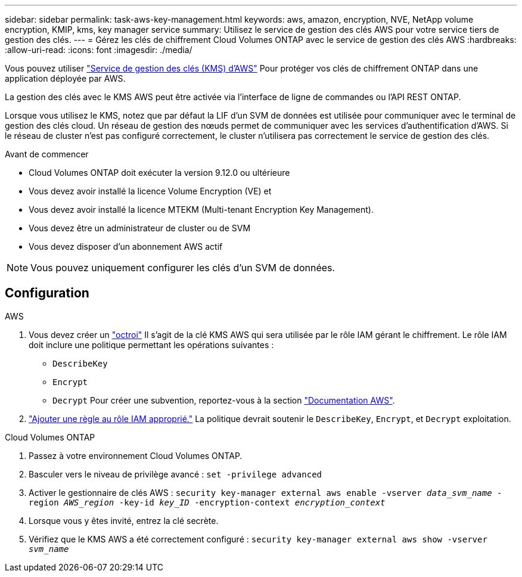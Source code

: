---
sidebar: sidebar 
permalink: task-aws-key-management.html 
keywords: aws, amazon, encryption, NVE, NetApp volume encryption, KMIP, kms, key manager service 
summary: Utilisez le service de gestion des clés AWS pour votre service tiers de gestion des clés. 
---
= Gérez les clés de chiffrement Cloud Volumes ONTAP avec le service de gestion des clés AWS
:hardbreaks:
:allow-uri-read: 
:icons: font
:imagesdir: ./media/


[role="lead"]
Vous pouvez utiliser link:https://docs.aws.amazon.com/kms/latest/developerguide/overview.html["Service de gestion des clés (KMS) d'AWS"^] Pour protéger vos clés de chiffrement ONTAP dans une application déployée par AWS.

La gestion des clés avec le KMS AWS peut être activée via l'interface de ligne de commandes ou l'API REST ONTAP.

Lorsque vous utilisez le KMS, notez que par défaut la LIF d'un SVM de données est utilisée pour communiquer avec le terminal de gestion des clés cloud. Un réseau de gestion des nœuds permet de communiquer avec les services d'authentification d'AWS. Si le réseau de cluster n'est pas configuré correctement, le cluster n'utilisera pas correctement le service de gestion des clés.

.Avant de commencer
* Cloud Volumes ONTAP doit exécuter la version 9.12.0 ou ultérieure
* Vous devez avoir installé la licence Volume Encryption (VE) et
* Vous devez avoir installé la licence MTEKM (Multi-tenant Encryption Key Management).
* Vous devez être un administrateur de cluster ou de SVM
* Vous devez disposer d'un abonnement AWS actif



NOTE: Vous pouvez uniquement configurer les clés d'un SVM de données.



== Configuration

.AWS
. Vous devez créer un link:https://docs.aws.amazon.com/kms/latest/developerguide/concepts.html#grant["octroi"^] Il s'agit de la clé KMS AWS qui sera utilisée par le rôle IAM gérant le chiffrement. Le rôle IAM doit inclure une politique permettant les opérations suivantes :
+
** `DescribeKey`
** `Encrypt`
** `Decrypt`
Pour créer une subvention, reportez-vous à la section link:https://docs.aws.amazon.com/kms/latest/developerguide/create-grant-overview.html["Documentation AWS"^].


. link:https://docs.aws.amazon.com/IAM/latest/UserGuide/access_policies_manage-attach-detach.html["Ajouter une règle au rôle IAM approprié."^] La politique devrait soutenir le `DescribeKey`, `Encrypt`, et `Decrypt` exploitation.


.Cloud Volumes ONTAP
. Passez à votre environnement Cloud Volumes ONTAP.
. Basculer vers le niveau de privilège avancé :
`set -privilege advanced`
. Activer le gestionnaire de clés AWS :
`security key-manager external aws enable -vserver _data_svm_name_ -region _AWS_region_ -key-id _key_ID_ -encryption-context _encryption_context_`
. Lorsque vous y êtes invité, entrez la clé secrète.
. Vérifiez que le KMS AWS a été correctement configuré :
`security key-manager external aws show -vserver _svm_name_`

